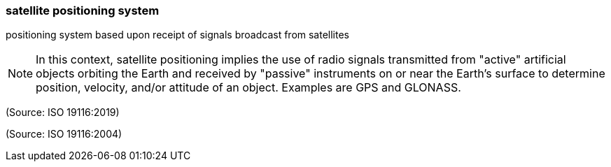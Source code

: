 === satellite positioning system

positioning system based upon receipt of signals broadcast from satellites

NOTE: In this context, satellite positioning implies the use of radio signals transmitted from "active" artificial objects orbiting the Earth and received by "passive" instruments on or near the Earth's surface to determine position, velocity, and/or attitude of an object.  Examples are GPS and GLONASS.

(Source: ISO 19116:2019)

(Source: ISO 19116:2004)

